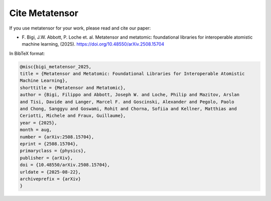 .. _cite:

Cite Metatensor
===============

If you use metatensor for your work, please read and cite our paper:

- F. Bigi, J.W. Abbott, P. Loche et. al. Metatensor and metatomic: foundational
  libraries for interoperable atomistic machine learning, (2025).
  `https://doi.org/10.48550/arXiv.2508.15704
  <https://doi.org/10.48550/arXiv.2508.15704>`_

In BibTeX format:

.. code-block:: bibtex

    @misc{bigi_metatensor_2025,
    title = {Metatensor and Metatomic: Foundational Libraries for Interoperable Atomistic
    Machine Learning},
    shorttitle = {Metatensor and Metatomic},
    author = {Bigi, Filippo and Abbott, Joseph W. and Loche, Philip and Mazitov, Arslan
    and Tisi, Davide and Langer, Marcel F. and Goscinski, Alexander and Pegolo, Paolo
    and Chong, Sanggyu and Goswami, Rohit and Chorna, Sofiia and Kellner, Matthias and
    Ceriotti, Michele and Fraux, Guillaume},
    year = {2025},
    month = aug,
    number = {arXiv:2508.15704},
    eprint = {2508.15704},
    primaryclass = {physics},
    publisher = {arXiv},
    doi = {10.48550/arXiv.2508.15704},
    urldate = {2025-08-22},
    archiveprefix = {arXiv}
    }
